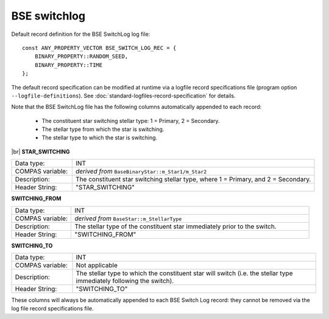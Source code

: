 BSE switchlog
=============

Default record definition for the BSE SwitchLog log file::

    const ANY_PROPERTY_VECTOR BSE_SWITCH_LOG_REC = {
        BINARY_PROPERTY::RANDOM_SEED,
        BINARY_PROPERTY::TIME
    };


The default record specification can be modified at runtime via a logfile record specifications file (program option ``--logfile-definitions``).
See :doc:`standard-logfiles-record-specification` for details.

Note that the BSE SwitchLog file has the following columns automatically appended to each record:

    - The constituent star switching stellar type: 1 = Primary, 2 = Secondary.
    - The stellar type from which the star is switching.
    - The stellar type to which the star is switching.

|br|
**STAR_SWITCHING**

.. list-table::
   :widths: 20 80 
   :header-rows: 0
   :class: aligned-text

   * - Data type:
     - INT
   * - COMPAS variable:
     - `derived from` ``BaseBinaryStar::m_Star1/m_Star2``
   * - Description:
     - The constituent star switching stellar type, where 1 = Primary, and 2 = Secondary.
   * - Header String:
     - "STAR_SWITCHING"

**SWITCHING_FROM**

.. list-table::
   :widths: 20 80 
   :header-rows: 0
   :class: aligned-text

   * - Data type:
     - INT
   * - COMPAS variable:
     - `derived from` ``BaseStar::m_StellarType``
   * - Description:
     - The stellar type of the constituent star immediately prior to the switch.
   * - Header String:
     - "SWITCHING_FROM"

**SWITCHING_TO**

.. list-table::
   :widths: 20 80 
   :header-rows: 0
   :class: aligned-text

   * - Data type:
     - INT
   * - COMPAS variable:
     - Not applicable
   * - Description:
     - The stellar type to which the constituent star will switch (i.e. the stellar type immediately following the switch).
   * - Header String:
     - "SWITCHING_TO"

These columns will always be automatically appended to each BSE Switch Log record: they cannot be removed via the log file record 
specifications file.

